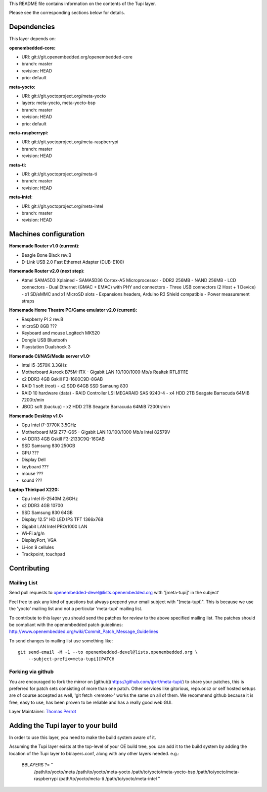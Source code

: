..
.. -*- coding: utf-8; tab-width: 4; c-basic-offset: 4; indent-tabs-mode: nil -*-

This README file contains information on the contents of the
Tupi layer.

Please see the corresponding sections below for details.

============
Dependencies
============

This layer depends on:

:openembedded-core:

- URI: git://git.openembedded.org/openembedded-core
- branch: master
- revision: HEAD
- prio: default

:meta-yocto:

- URI: git://git.yoctoproject.org/meta-yocto
- layers: meta-yocto, meta-yocto-bsp
- branch: master
- revision: HEAD
- prio: default

:meta-raspberrypi:

- URI: git://git.yoctoproject.org/meta-raspberrypi
- branch: master
- revision: HEAD

:meta-ti:

- URI: git://git.yoctoproject.org/meta-ti
- branch: master
- revision: HEAD

:meta-intel:

- URI: git://git.yoctoproject.org/meta-intel
- branch: master
- revision: HEAD

======================
Machines configuration
======================

:Homemade Router v1.0 (current):

- Beagle Bone Black rev.B
- D-Link USB 2.0 Fast Ethernet Adapter (DUB-E100)

:Homemade Router v2.0 (next step):

- Atmel SAMA5D3 Xplained
  - SAMA5D36 Cortex-A5 Microprocessor
  - DDR2 256MB
  - NAND 256MB
  - LCD connectors
  - Dual Ethernet (GMAC + EMAC) with PHY and connectors
  - Three USB connectors (2 Host + 1 Device)
  - x1 SD/eMMC and x1 MicroSD slots
  - Expansions headers, Arduino R3 Shield compatible
  - Power measurement straps

:Homemade Home Theatre PC/Game emulator v2.0 (current):

- Raspberry PI 2 rev.B
- microSD 8GB ???
- Keyboard and mouse Logitech MK520
- Dongle USB Bluetooth
- Playstation Dualshock 3

:Homemade CI/NAS/Media server v1.0:

- Intel i5-3570K 3.3GHz
- Motherboard Asrock B75M-ITX
  - Gigabit LAN 10/100/1000 Mb/s Realtek RTL8111E
- x2 DDR3 4GB Gskill F3-1600C9D-8GAB
- RAID 1 soft (root)
  - x2 SDD 64GB SSD Samsung 830
- RAID 10 hardware (data)
  - RAID Controller LSI MEGARAID SAS 9240-4
  - x4 HDD 2TB Seagate Barracuda 64MiB 7200tr/min
- JBOD soft (backup)
  - x2 HDD 2TB Seagate Barracuda 64MiB 7200tr/min

:Homemade Desktop v1.0:

- Cpu Intel i7-3770K 3.5GHz
- Motherboard MSI Z77-G65
  - Gigabit LAN 10/100/1000 Mb/s Intel 82579V
- x4 DDR3 4GB Gskill F3-2133C9Q-16GAB
- SSD Samsung 830 250GB
- GPU ???
- Display Dell
- keyboard ???
- mouse ???
- sound ???

:Laptop Thinkpad X220:

- Cpu Intel i5-2540M 2.6GHz
- x2 DDR3 4GB 10700
- SSD Samsung 830 64GB
- Display 12.5" HD LED IPS TFT 1366x768
- Gigabit LAN Intel PRO/1000 LAN
- Wi-Fi a/g/n
- DisplayPort, VGA
- Li-ion 9 cellules
- Trackpoint, touchpad

============
Contributing
============

Mailing List
------------

Send pull requests to openembedded-devel@lists.openembedded.org with '[meta-tupi]' in the subject'

Feel free to ask any kind of questions but always prepend your email subject
with "[meta-tupi]". This is because we use the 'yocto' mailing list and
not a perticular 'meta-tupi' mailing list.

To contribute to this layer you should send the patches for review to the
above specified mailing list.
The patches should be compliant with the openembedded patch guidelines:
http://www.openembedded.org/wiki/Commit_Patch_Message_Guidelines

To send changes to mailing list use something like:

::

  git send-email -M -1 --to openembedded-devel@lists.openembedded.org \
      --subject-prefix=meta-tupi][PATCH

Forking via github
------------------

You are encouraged to fork the mirror on [github](https://github.com/tprrt/meta-tupi/)
to share your patches, this is preferred for patch sets consisting of more than
one patch. Other services like gitorious, repo.or.cz or self hosted setups are
of course accepted as well, 'git fetch <remote>' works the same on all of them.
We recommend github because it is free, easy to use, has been proven to be reliable
and has a really good web GUI.

Layer Maintainer: `Thomas Perrot <thomas.perrot@tupi.fr>`_

===================================
Adding the Tupi layer to your build
===================================

In order to use this layer, you need to make the build system aware of
it.

Assuming the Tupi layer exists at the top-level of your
OE build tree, you can add it to the build system by adding the
location of the Tupi layer to bblayers.conf, along with any
other layers needed. e.g.:

  BBLAYERS ?= " \
    /path/to/yocto/meta \
    /path/to/yocto/meta-yocto \
    /path/to/yocto/meta-yocto-bsp \
    /path/to/yocto/meta-raspberrypi \
    /path/to/yocto/meta-ti \
    /path/to/yocto/meta-intel \
    "
